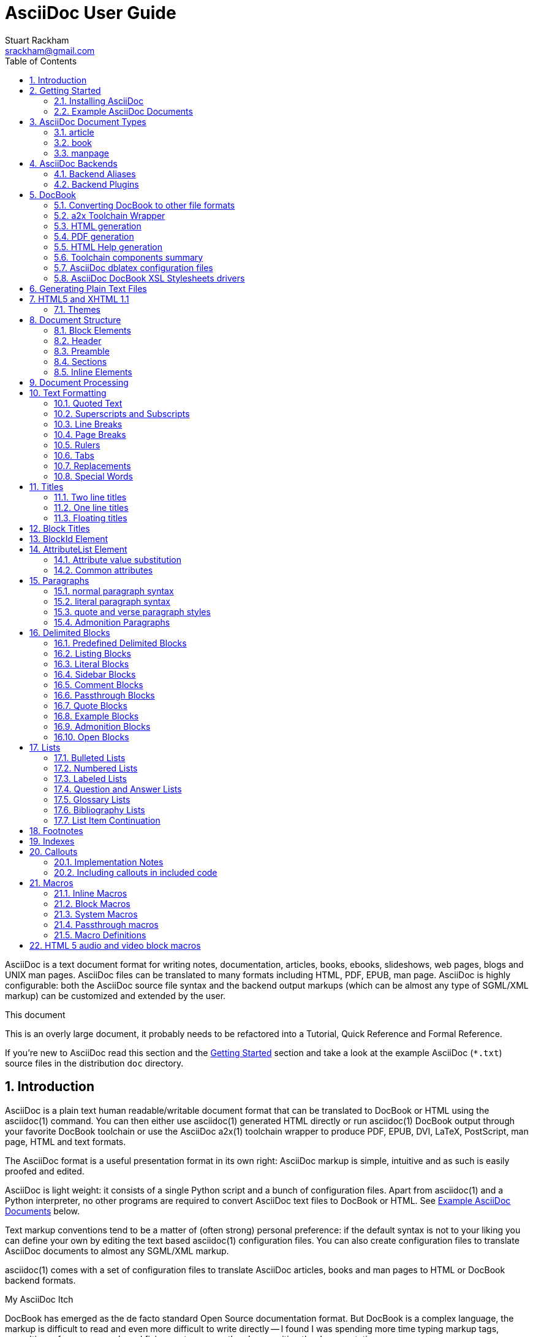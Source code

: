 AsciiDoc User Guide
===================
Stuart Rackham <srackham@gmail.com>
:Author Initials: SJR
:toc:
:icons:
:numbered:
:website: http://asciidoc.org/

AsciiDoc is a text document format for writing notes, documentation,
articles, books, ebooks, slideshows, web pages, blogs and UNIX man
pages.  AsciiDoc files can be translated to many formats including
HTML, PDF, EPUB, man page.  AsciiDoc is highly configurable: both the
AsciiDoc source file syntax and the backend output markups (which can
be almost any type of SGML/XML markup) can be customized and extended
by the user.

.This document
**********************************************************************
This is an overly large document, it probably needs to be refactored
into a Tutorial, Quick Reference and Formal Reference.

If you're new to AsciiDoc read this section and the <<X6,Getting
Started>> section and take a look at the example AsciiDoc (`*.txt`)
source files in the distribution `doc` directory.
**********************************************************************


Introduction
------------
AsciiDoc is a plain text human readable/writable document format that
can be translated to DocBook or HTML using the asciidoc(1) command.
You can then either use asciidoc(1) generated HTML directly or run
asciidoc(1) DocBook output through your favorite DocBook toolchain or
use the AsciiDoc a2x(1) toolchain wrapper to produce PDF, EPUB, DVI,
LaTeX, PostScript, man page, HTML and text formats.

The AsciiDoc format is a useful presentation format in its own right:
AsciiDoc markup is simple, intuitive and as such is easily proofed and
edited.

AsciiDoc is light weight: it consists of a single Python script and a
bunch of configuration files. Apart from asciidoc(1) and a Python
interpreter, no other programs are required to convert AsciiDoc text
files to DocBook or HTML. See <<X11,Example AsciiDoc Documents>>
below.

Text markup conventions tend to be a matter of (often strong) personal
preference: if the default syntax is not to your liking you can define
your own by editing the text based asciidoc(1) configuration files.
You can also create configuration files to translate AsciiDoc
documents to almost any SGML/XML markup.

asciidoc(1) comes with a set of configuration files to translate
AsciiDoc articles, books and man pages to HTML or DocBook backend
formats.

.My AsciiDoc Itch
**********************************************************************
DocBook has emerged as the de facto standard Open Source documentation
format. But DocBook is a complex language, the markup is difficult to
read and even more difficult to write directly -- I found I was
spending more time typing markup tags, consulting reference manuals
and fixing syntax errors, than I was writing the documentation.
**********************************************************************


[[X6]]
Getting Started
---------------
Installing AsciiDoc
~~~~~~~~~~~~~~~~~~~
See the `README` and `INSTALL` files for install prerequisites and
procedures. Packagers take a look at <<X38,Packager Notes>>.

[[X11]]
Example AsciiDoc Documents
~~~~~~~~~~~~~~~~~~~~~~~~~~
The best way to quickly get a feel for AsciiDoc is to view the
AsciiDoc web site and/or distributed examples:

- Take a look at the linked examples on the AsciiDoc web site home
  page {website}.  Press the 'Page Source' sidebar menu item to view
  corresponding AsciiDoc source.
- Read the `*.txt` source files in the distribution `./doc` directory
  along with the corresponding HTML and DocBook XML files.


AsciiDoc Document Types
-----------------------
There are three types of AsciiDoc documents: article, book and
manpage. All document types share the same AsciiDoc format with some
minor variations. If you are familiar with DocBook you will have
noticed that AsciiDoc document types correspond to the same-named
DocBook document types.

Use the asciidoc(1) `-d` (`--doctype`) option to specify the AsciiDoc
document type -- the default document type is 'article'.

By convention the `.txt` file extension is used for AsciiDoc document
source files.

article
~~~~~~~
Used for short documents, articles and general documentation.  See the
AsciiDoc distribution `./doc/article.txt` example.

AsciiDoc defines standard DocBook article frontmatter and backmatter
<<X93,section markup templates>> (appendix, abstract, bibliography,
glossary, index).

book
~~~~
Books share the same format as articles, with the following
differences:

- The part titles in multi-part books are <<X17,top level titles>>
  (same level as book title).
- Some sections are book specific e.g. preface and colophon.

Book documents will normally be used to produce DocBook output since
DocBook processors can automatically generate footnotes, table of
contents, list of tables, list of figures, list of examples and
indexes.

AsciiDoc defines standard DocBook book frontmatter and backmatter
<<X93,section markup templates>> (appendix, dedication, preface,
bibliography, glossary, index, colophon).

.Example book documents
Book::
  The `./doc/book.txt` file in the AsciiDoc distribution.

Multi-part book::
  The `./doc/book-multi.txt` file in the AsciiDoc distribution.

manpage
~~~~~~~
Used to generate roff format UNIX manual pages.  AsciiDoc manpage
documents observe special header title and section naming conventions
-- see the <<X1,Manpage Documents>> section for details.

AsciiDoc defines the 'synopsis' <<X93,section markup template>> to
generate the DocBook `refsynopsisdiv` section.

See also the asciidoc(1) man page source (`./doc/asciidoc.1.txt`) from
the AsciiDoc distribution.


[[X5]]
AsciiDoc Backends
-----------------
The asciidoc(1) command translates an AsciiDoc formatted file to the
backend format specified by the `-b` (`--backend`) command-line
option. asciidoc(1) itself has little intrinsic knowledge of backend
formats, all translation rules are contained in customizable cascading
configuration files. Backend specific attributes are listed in the
<<X88,Backend Attributes>> section.

docbook45::
  Outputs DocBook XML 4.5 markup.

html4::
  This backend generates plain HTML 4.01 Transitional markup.

xhtml11::
  This backend generates XHTML 1.1 markup styled with CSS2. Output
  files have an `.html` extension.

html5::
  This backend generates HTML 5 markup, apart from the inclusion of
  <<X98,audio and video block macros>> it is functionally identical to
  the 'xhtml11' backend.

slidy::
  Use this backend to generate self-contained
  http://www.w3.org/Talks/Tools/Slidy2/[Slidy] HTML slideshows for
  your web browser from AsciiDoc documents. The Slidy backend is
  documented in the distribution `doc/slidy.txt` file and
  {website}slidy.html[online].

wordpress::
  A minor variant of the 'html4' backend to support
  http://srackham.wordpress.com/blogpost1/[blogpost].

latex::
  Experimental LaTeX backend.

Backend Aliases
~~~~~~~~~~~~~~~
Backend aliases are alternative names for AsciiDoc backends.  AsciiDoc
comes with two backend aliases: 'html' (aliased to 'xhtml11') and
'docbook' (aliased to 'docbook45').

You can assign (or reassign) backend aliases by setting an AsciiDoc
attribute named like `backend-alias-<alias>` to an AsciiDoc backend
name. For example, the following backend alias attribute definitions
appear in the `[attributes]` section of the global `asciidoc.conf`
configuration file:

  backend-alias-html=xhtml11
  backend-alias-docbook=docbook45

[[X100]]
Backend Plugins
~~~~~~~~~~~~~~~
The asciidoc(1) `--backend` option is also used to install and manage
backend <<X101,plugins>>.

- A backend plugin is used just like the built-in backends.
- Backend plugins <<X27,take precedence>> over built-in backends with
  the same name.
- You can use the `{asciidoc-confdir}` <<X60, intrinsic attribute>> to
  refer to the built-in backend configuration file location from
  backend plugin configuration files.
- You can use the `{backend-confdir}` <<X60, intrinsic attribute>> to
  refer to the backend plugin configuration file location.
- By default backends plugins are installed in
  `$HOME/.asciidoc/backends/<backend>` where `<backend>` is the
  backend name.


DocBook
-------
AsciiDoc generates 'article', 'book' and 'refentry'
http://www.docbook.org/[DocBook] documents (corresponding to the
AsciiDoc 'article', 'book' and 'manpage' document types).

Most Linux distributions come with conversion tools (collectively
called a toolchain) for <<X12,converting DocBook files>> to
presentation formats such as Postscript, HTML, PDF, EPUB, DVI,
PostScript, LaTeX, roff (the native man page format), HTMLHelp,
JavaHelp and text.  There are also programs that allow you to view
DocBook files directly, for example http://live.gnome.org/Yelp[Yelp]
(the GNOME help viewer).

[[X12]]
Converting DocBook to other file formats
~~~~~~~~~~~~~~~~~~~~~~~~~~~~~~~~~~~~~~~~
DocBook files are validated, parsed and translated various
presentation file formats using a combination of applications
collectively called a DocBook 'tool chain'. The function of a tool
chain is to read the DocBook markup (produced by AsciiDoc) and
transform it to a presentation format (for example HTML, PDF, HTML
Help, EPUB, DVI, PostScript, LaTeX).

A wide range of user output format requirements coupled with a choice
of available tools and stylesheets results in many valid tool chain
combinations.

[[X43]]
a2x Toolchain Wrapper
~~~~~~~~~~~~~~~~~~~~~
One of the biggest hurdles for new users is installing, configuring
and using a DocBook XML toolchain. `a2x(1)` can help -- it's a
toolchain wrapper command that will generate XHTML (chunked and
unchunked), PDF, EPUB, DVI, PS, LaTeX, man page, HTML Help and text
file outputs from an AsciiDoc text file.  `a2x(1)` does all the grunt
work associated with generating and sequencing the toolchain commands
and managing intermediate and output files.  `a2x(1)` also optionally
deploys admonition and navigation icons and a CSS stylesheet. See the
`a2x(1)` man page for more details. In addition to `asciidoc(1)` you
also need <<X40,xsltproc(1)>>, <<X13,DocBook XSL Stylesheets>> and
optionally: <<X31,dblatex>> or <<X14,FOP>> (to generate PDF);
`w3m(1)` or `lynx(1)` (to generate text).

The following examples generate `doc/source-highlight-filter.pdf` from
the AsciiDoc `doc/source-highlight-filter.txt` source file. The first
example uses `dblatex(1)` (the default PDF generator) the second
example forces FOP to be used:

  $ a2x -f pdf doc/source-highlight-filter.txt
  $ a2x -f pdf --fop doc/source-highlight-filter.txt

See the `a2x(1)` man page for details.

TIP: Use the `--verbose` command-line option to view executed
toolchain commands.

HTML generation
~~~~~~~~~~~~~~~
AsciiDoc produces nicely styled HTML directly without requiring a
DocBook toolchain but there are also advantages in going the DocBook
route:

- HTML from DocBook can optionally include automatically generated
  indexes, tables of contents, footnotes, lists of figures and tables.
- DocBook toolchains can also (optionally) generate separate (chunked)
  linked HTML pages for each document section.
- Toolchain processing performs link and document validity checks.
- If the DocBook 'lang' attribute is set then things like table of
  contents, figure and table captions and admonition captions will be
  output in the specified language (setting the AsciiDoc 'lang'
  attribute sets the DocBook 'lang' attribute).

On the other hand, HTML output directly from AsciiDoc is much faster,
is easily customized and can be used in situations where there is no
suitable DocBook toolchain (for example, see the {website}[AsciiDoc
website]).

PDF generation
~~~~~~~~~~~~~~
There are two commonly used tools to generate PDFs from DocBook,
<<X31,dblatex>> and <<X14,FOP>>.

.dblatex or FOP?
- 'dblatex' is easier to install, there's zero configuration
  required and no Java VM to install -- it just works out of the box.
- 'dblatex' source code highlighting and numbering is superb.
- 'dblatex' is easier to use as it converts DocBook directly to PDF
  whereas before using 'FOP' you have to convert DocBook to XML-FO
  using <<X13,DocBook XSL Stylesheets>>.
- 'FOP' is more feature complete (for example, callouts are processed
  inside literal layouts) and arguably produces nicer looking output.

HTML Help generation
~~~~~~~~~~~~~~~~~~~~
. Convert DocBook XML documents to HTML Help compiler source files
  using <<X13,DocBook XSL Stylesheets>> and <<X40,xsltproc(1)>>.
. Convert the HTML Help source (`.hhp` and `.html`) files to HTML Help
  (`.chm`) files using the <<X67,Microsoft HTML Help Compiler>>.

Toolchain components summary
~~~~~~~~~~~~~~~~~~~~~~~~~~~~
AsciiDoc::
    Converts AsciiDoc (`.txt`) files to DocBook XML (`.xml`) files.

[[X13]]http://docbook.sourceforge.net/projects/xsl/[DocBook XSL Stylesheets]::
  These are a set of XSL stylesheets containing rules for converting
  DocBook XML documents to HTML, XSL-FO, manpage and HTML Help files.
  The stylesheets are used in conjunction with an XML parser such as
  <<X40,xsltproc(1)>>.

[[X40]]http://www.xmlsoft.org[xsltproc]::
  An XML parser for applying XSLT stylesheets (in our case the
  <<X13,DocBook XSL Stylesheets>>) to XML documents.

[[X31]]http://dblatex.sourceforge.net/[dblatex]::
  Generates PDF, DVI, PostScript and LaTeX formats directly from
  DocBook source via the intermediate LaTeX typesetting language --
  uses <<X13,DocBook XSL Stylesheets>>, <<X40,xsltproc(1)>> and
  `latex(1)`.

[[X14]]http://xml.apache.org/fop/[FOP]::
  The Apache Formatting Objects Processor converts XSL-FO (`.fo`)
  files to PDF files.  The XSL-FO files are generated from DocBook
  source files using <<X13,DocBook XSL Stylesheets>> and
  <<X40,xsltproc(1)>>.

[[X67]]Microsoft Help Compiler::
  The Microsoft HTML Help Compiler (`hhc.exe`) is a command-line tool
  that converts HTML Help source files to a single HTML Help (`.chm`)
  file. It runs on MS Windows platforms and can be downloaded from
  http://www.microsoft.com.

AsciiDoc dblatex configuration files
~~~~~~~~~~~~~~~~~~~~~~~~~~~~~~~~~~~~
The AsciiDoc distribution `./dblatex` directory contains
`asciidoc-dblatex.xsl` (customized XSL parameter settings) and
`asciidoc-dblatex.sty` (customized LaTeX settings). These are examples
of optional <<X31,dblatex>> output customization and are used by
<<X43,a2x(1)>>.

AsciiDoc DocBook XSL Stylesheets drivers
~~~~~~~~~~~~~~~~~~~~~~~~~~~~~~~~~~~~~~~~
You will have noticed that the distributed HTML and HTML Help
documentation files (for example `./doc/asciidoc.html`) are not the
plain outputs produced using the default 'DocBook XSL Stylesheets'
configuration.  This is because they have been processed using
customized DocBook XSL Stylesheets along with (in the case of HTML
outputs) the custom `./stylesheets/docbook-xsl.css` CSS stylesheet.

You'll find the customized DocBook XSL drivers along with additional
documentation in the distribution `./docbook-xsl` directory. The
examples that follow are executed from the distribution documentation
(`./doc`) directory. These drivers are also used by <<X43,a2x(1)>>.

`common.xsl`::
    Shared driver parameters.  This file is not used directly but is
    included in all the following drivers.

`chunked.xsl`::
    Generate chunked XHTML (separate HTML pages for each document
    section) in the `./doc/chunked` directory. For example:

    $ python ../asciidoc.py -b docbook asciidoc.txt
    $ xsltproc --nonet ../docbook-xsl/chunked.xsl asciidoc.xml

`epub.xsl`::
    Used by <<X43,a2x(1)>> to generate EPUB formatted documents.

`fo.xsl`::
    Generate XSL Formatting Object (`.fo`) files for subsequent PDF
    file generation using FOP. For example:

    $ python ../asciidoc.py -b docbook article.txt
    $ xsltproc --nonet ../docbook-xsl/fo.xsl article.xml > article.fo
    $ fop article.fo article.pdf

`htmlhelp.xsl`::
    Generate Microsoft HTML Help source files for the MS HTML Help
    Compiler in the `./doc/htmlhelp` directory. This example is run on
    MS Windows from a Cygwin shell prompt:

    $ python ../asciidoc.py -b docbook asciidoc.txt
    $ xsltproc --nonet ../docbook-xsl/htmlhelp.xsl asciidoc.xml
    $ c:/Program\ Files/HTML\ Help\ Workshop/hhc.exe htmlhelp.hhp

`manpage.xsl`::
    Generate a `roff(1)` format UNIX man page from a DocBook XML
    'refentry' document. This example generates an `asciidoc.1` man
    page file:

    $ python ../asciidoc.py -d manpage -b docbook asciidoc.1.txt
    $ xsltproc --nonet ../docbook-xsl/manpage.xsl asciidoc.1.xml

`xhtml.xsl`::
    Convert a DocBook XML file to a single XHTML file. For example:

    $ python ../asciidoc.py -b docbook asciidoc.txt
    $ xsltproc --nonet ../docbook-xsl/xhtml.xsl asciidoc.xml > asciidoc.html

If you want to see how the complete documentation set is processed
take a look at the A-A-P script `./doc/main.aap`.


Generating Plain Text Files
---------------------------
AsciiDoc does not have a text backend (for most purposes AsciiDoc
source text is fine), however you can convert AsciiDoc text files to
formatted text using the AsciiDoc <<X43,a2x(1)>> toolchain wrapper
utility.


[[X35]]
HTML5 and XHTML 1.1
-------------------
The 'xhtml11' and 'html5' backends embed or link CSS and JavaScript
files in their outputs, there is also a <<X99,themes>> plugin
framework.

- If the AsciiDoc 'linkcss' attribute is defined then CSS and
  JavaScript files are linked to the output document, otherwise they
  are embedded (the default behavior).
- The default locations for CSS and JavaScript files can be changed by
  setting the AsciiDoc 'stylesdir' and 'scriptsdir' attributes
  respectively.
- The default locations for embedded and linked files differ and are
  calculated at different times -- embedded files are loaded when
  asciidoc(1) generates the output document, linked files are loaded
  by the browser when the user views the output document.
- Embedded files are automatically inserted in the output files but
  you need to manually copy linked CSS and Javascript files from
  AsciiDoc <<X27,configuration directories>> to the correct location
  relative to the output document.

.Stylesheet file locations
[cols="3*",frame="topbot",options="header"]
|====================================================================
|'stylesdir' attribute
|Linked location ('linkcss' attribute defined)
|Embedded location ('linkcss' attribute undefined)

|Undefined (default).
|Same directory as the output document.
|`stylesheets` subdirectory in the AsciiDoc configuration directory
(the directory containing the backend conf file).

|Absolute or relative directory name.
|Absolute or relative to the output document.
|Absolute or relative to the AsciiDoc configuration directory (the
directory containing the backend conf file).

|====================================================================

.JavaScript file locations
[cols="3*",frame="topbot",options="header"]
|====================================================================
|'scriptsdir' attribute
|Linked location ('linkcss' attribute defined)
|Embedded location ('linkcss' attribute undefined)

|Undefined (default).
|Same directory as the output document.
|`javascripts` subdirectory in the AsciiDoc configuration directory
(the directory containing the backend conf file).

|Absolute or relative directory name.
|Absolute or relative to the output document.
|Absolute or relative to the AsciiDoc configuration directory (the
directory containing the backend conf file).

|====================================================================

[[X99]]
Themes
~~~~~~
The AsciiDoc 'theme' attribute is used to select an alternative CSS
stylesheet and to optionally include additional JavaScript code.

- Theme files reside in an AsciiDoc <<X27,configuration directory>>
  named `themes/<theme>/` (where `<theme>` is the the theme name set
  by the 'theme' attribute). asciidoc(1) sets the 'themedir' attribute
  to the theme directory path name.
- The 'theme' attribute can also be set using the asciidoc(1)
  `--theme` option, the `--theme` option can also be used to manage
  theme <<X101,plugins>>.
- AsciiDoc ships with two themes: 'flask' and 'volnitsky'.
- The `<theme>.css` file replaces the default `asciidoc.css` CSS file.
- The `<theme>.js` file is included in addition to the default
  `asciidoc.js` JavaScript file.
- If the <<X66,data-uri>> attribute is defined then icons are loaded
  from the theme `icons` sub-directory if it exists (i.e.  the
  'iconsdir' attribute is set to theme `icons` sub-directory path).
- Embedded theme files are automatically inserted in the output files
  but you need to manually copy linked CSS and Javascript files to the
  location of the output documents.
- Linked CSS and JavaScript theme files are linked to the same linked
  locations as <<X35,other CSS and JavaScript files>>.

For example, the command-line option `--theme foo` (or `--attribute
theme=foo`) will cause asciidoc(1) to search <<X27,configuration
file locations 1, 2 and 3>> for a sub-directory called `themes/foo`
containing the stylesheet `foo.css` and optionally a JavaScript file
name `foo.js`.


Document Structure
------------------
An AsciiDoc document consists of a series of <<X8,block elements>>
starting with an optional document Header, followed by an optional
Preamble, followed by zero or more document Sections.

Almost any combination of zero or more elements constitutes a valid
AsciiDoc document: documents can range from a single sentence to a
multi-part book.

Block Elements
~~~~~~~~~~~~~~
Block elements consist of one or more lines of text and may contain
other block elements.

The AsciiDoc block structure can be informally summarized as follows
footnote:[This is a rough structural guide, not a rigorous syntax
definition]:

  Document      ::= (Header?,Preamble?,Section*)
  Header        ::= (Title,(AuthorInfo,RevisionInfo?)?)
  AuthorInfo    ::= (FirstName,(MiddleName?,LastName)?,EmailAddress?)
  RevisionInfo  ::= (RevisionNumber?,RevisionDate,RevisionRemark?)
  Preamble      ::= (SectionBody)
  Section       ::= (Title,SectionBody?,(Section)*)
  SectionBody   ::= ((BlockTitle?,Block)|BlockMacro)+
  Block         ::= (Paragraph|DelimitedBlock|List|Table)
  List          ::= (BulletedList|NumberedList|LabeledList|CalloutList)
  BulletedList  ::= (ListItem)+
  NumberedList  ::= (ListItem)+
  CalloutList   ::= (ListItem)+
  LabeledList   ::= (ListEntry)+
  ListEntry     ::= (ListLabel,ListItem)
  ListLabel     ::= (ListTerm+)
  ListItem      ::= (ItemText,(List|ListParagraph|ListContinuation)*)

Where:

- '?' implies zero or one occurrence, '+' implies one or more
  occurrences, '*' implies zero or more occurrences.
- All block elements are separated by line boundaries.
- `BlockId`, `AttributeEntry` and `AttributeList` block elements (not
  shown) can occur almost anywhere.
- There are a number of document type and backend specific
  restrictions imposed on the block syntax.
- The following elements cannot contain blank lines: Header, Title,
  Paragraph, ItemText.
- A ListParagraph is a Paragraph with its 'listelement' option set.
- A ListContinuation is a <<X15,list continuation element>>.

[[X95]]
Header
~~~~~~
The Header contains document meta-data, typically title plus optional
authorship and revision information:

- The Header is optional, but if it is used it must start with a
  document <<X17,title>>.
- Optional Author and Revision information immediately follows the
  header title.
- The document header must be separated from the remainder of the
  document by one or more blank lines and cannot contain blank lines.
- The header can include comments.
- The header can include <<X18,attribute entries>>, typically
  'doctype', 'lang', 'encoding', 'icons', 'data-uri', 'toc',
  'numbered'.
- Header attributes are overridden by command-line attributes.
- If the header contains non-UTF-8 characters then the 'encoding' must
  precede the header (either in the document or on the command-line).

Here's an example AsciiDoc document header:

  Writing Documentation using AsciiDoc
  ====================================
  Joe Bloggs <jbloggs@mymail.com>
  v2.0, February 2003:
  Rewritten for version 2 release.

The author information line contains the author's name optionally
followed by the author's email address. The author's name is formatted
like:

  firstname[ [middlename ]lastname][ <email>]]

i.e. a first name followed by optional middle and last names followed
by an email address in that order.  Multi-word first, middle and last
names can be entered using the underscore as a word separator.  The
email address comes last and must be enclosed in angle <> brackets.
Here a some examples of author information lines:

  Joe Bloggs <jbloggs@mymail.com>
  Joe Bloggs
  Vincent Willem van_Gogh

If the author line does not match the above specification then the
entire author line is treated as the first name.

The optional revision information line follows the author information
line. The revision information can be one of two formats:

. An optional document revision number followed by an optional
  revision date followed by an optional revision remark:
+
--
  * If the revision number is specified it must be followed by a
    comma.
  * The revision number must contain at least one numeric character.
  * Any non-numeric characters preceding the first numeric character
    will be dropped.
  * If a revision remark is specified it must be preceded by a colon.
    The revision remark extends from the colon up to the next blank
    line, attribute entry or comment and is subject to normal text
    substitutions.
  * If a revision number or remark has been set but the revision date
    has not been set then the revision date is set to the value of the
    'docdate' attribute.

Examples:

  v2.0, February 2003
  February 2003
  v2.0,
  v2.0, February 2003: Rewritten for version 2 release.
  February 2003: Rewritten for version 2 release.
  v2.0,: Rewritten for version 2 release.
  :Rewritten for version 2 release.
--

. The revision information line can also be an RCS/CVS/SVN $Id$
  marker:
+
--
  * AsciiDoc extracts the 'revnumber', 'revdate', and 'author'
    attributes from the $Id$ revision marker and displays them in the
    document header.
  * If an $Id$ revision marker is used the header author line can be
    omitted.

Example:

  $Id: mydoc.txt,v 1.5 2009/05/17 17:58:44 jbloggs Exp $
--

You can override or set header parameters by passing 'revnumber',
'revremark', 'revdate', 'email', 'author', 'authorinitials',
'firstname' and 'lastname' attributes using the asciidoc(1) `-a`
(`--attribute`) command-line option. For example:

  $ asciidoc -a revdate=2004/07/27 article.txt

Attribute entries can also be added to the header for substitution in
the header template with <<X18,Attribute Entry>> elements.

The 'title' element in HTML outputs is set to the AsciiDoc document
title, you can set it to a different value by including a 'title'
attribute entry in the document header.

[[X87]]
Additional document header information
^^^^^^^^^^^^^^^^^^^^^^^^^^^^^^^^^^^^^^
AsciiDoc has two mechanisms for optionally including additional
meta-data in the header of the output document:

'docinfo' configuration file sections::
If a <<X7,configuration file>> section named 'docinfo' has been loaded
then it will be included in the document header. Typically the
'docinfo' section name will be prefixed with a '+' character so that it
is appended to (rather than replace) other 'docinfo' sections.

'docinfo' files::
Two docinfo files are recognized: one named `docinfo` and a second
named like the AsciiDoc source file with a `-docinfo` suffix.  For
example, if the source document is called `mydoc.txt` then the
document information files would be `docinfo.xml` and
`mydoc-docinfo.xml` (for DocBook outputs) and `docinfo.html` and
`mydoc-docinfo.html` (for HTML outputs).  The <<X97,docinfo, docinfo1
and docinfo2>> attributes control which docinfo files are included in
the output files.

The contents docinfo templates and files is dependent on the type of
output:

HTML::
  Valid 'head' child elements. Typically 'style' and 'script' elements
  for CSS and JavaScript inclusion.

DocBook::
  Valid 'articleinfo' or 'bookinfo' child elements.  DocBook defines
  numerous elements for document meta-data, for example: copyrights,
  document history and authorship information.  See the DocBook
  `./doc/article-docinfo.xml` example that comes with the AsciiDoc
  distribution.  The rendering of meta-data elements (or not) is
  DocBook processor dependent.


[[X86]]
Preamble
~~~~~~~~
The Preamble is an optional untitled section body between the document
Header and the first Section title.

Sections
~~~~~~~~
In addition to the document title (level 0), AsciiDoc supports four
section levels: 1 (top) to 4 (bottom).  Section levels are delimited
by section <<X17,titles>>.  Sections are translated using
configuration file <<X93,section markup templates>>. AsciiDoc
generates the following <<X60,intrinsic attributes>> specifically for
use in section markup templates:

level::
The `level` attribute is the section level number, it is normally just
the <<X17,title>> level number (1..4). However, if the `leveloffset`
attribute is defined it will be added to the `level` attribute. The
`leveloffset` attribute is useful for <<X90,combining documents>>.

sectnum::
The `-n` (`--section-numbers`) command-line option generates the
`sectnum` (section number) attribute.  The `sectnum` attribute is used
for section numbers in HTML outputs (DocBook section numbering are
handled automatically by the DocBook toolchain commands).

[[X93]]
Section markup templates
^^^^^^^^^^^^^^^^^^^^^^^^
Section markup templates specify output markup and are defined in
AsciiDoc configuration files.  Section markup template names are
derived as follows (in order of precedence):

1. From the title's first positional attribute or 'template'
   attribute. For example, the following three section titles are
   functionally equivalent:
+
.....................................................................
[[terms]]
[glossary]
List of Terms
-------------

["glossary",id="terms"]
List of Terms
-------------

[template="glossary",id="terms"]
List of Terms
-------------
.....................................................................

2. When the title text matches a configuration file
   <<X16,`[specialsections]`>> entry.
3. If neither of the above the default `sect<level>` template is used
   (where `<level>` is a number from 1 to 4).

In addition to the normal section template names ('sect1', 'sect2',
'sect3', 'sect4') AsciiDoc has the following templates for
frontmatter, backmatter and other special sections: 'abstract',
'preface', 'colophon', 'dedication', 'glossary', 'bibliography',
'synopsis', 'appendix', 'index'.  These special section templates
generate the corresponding Docbook elements; for HTML outputs they
default to the 'sect1' section template.

Section IDs
^^^^^^^^^^^
If no explicit section ID is specified an ID will be synthesised from
the section title.  The primary purpose of this feature is to ensure
persistence of table of contents links (permalinks): the missing
section IDs are generated dynamically by the JavaScript TOC generator
*after* the page is loaded. If you link to a dynamically generated TOC
address the page will load but the browser will ignore the (as yet
ungenerated) section ID.

The IDs are generated by the following algorithm:

- Replace all non-alphanumeric title characters with underscores.
- Strip leading or trailing underscores.
- Convert to lowercase.
- Prepend the `idprefix` attribute (so there's no possibility of name
  clashes with existing document IDs). Prepend an underscore if the
  `idprefix` attribute is not defined.
- A numbered suffix (`_2`, `_3` ...) is added if a same named
  auto-generated section ID exists.
- If the `ascii-ids` attribute is defined then non-ASCII characters
  are replaced with ASCII equivalents. This attribute may be
  deprecated in future releases and *should be avoided*, it's sole
  purpose is to accommodate deficient downstream applications that
  cannot process non-ASCII ID attributes.

Example: the title 'Jim's House' would generate the ID `_jim_s_house`.

Section ID synthesis can be disabled by undefining the `sectids`
attribute.

[[X16]]
Special Section Titles
^^^^^^^^^^^^^^^^^^^^^^
AsciiDoc has a mechanism for mapping predefined section titles
auto-magically to specific markup templates. For example a title
'Appendix A: Code Reference' will automatically use the 'appendix'
<<X93,section markup template>>. The mappings from title to template
name are specified in `[specialsections]` sections in the Asciidoc
language configuration files (`lang-*.conf`).  Section entries are
formatted like:

  <title>=<template>

`<title>` is a Python regular expression and `<template>` is the name
of a configuration file markup template section. If the `<title>`
matches an AsciiDoc document section title then the backend output is
marked up using the `<template>` markup template (instead of the
default `sect<level>` section template). The `{title}` attribute value
is set to the value of the matched regular expression group named
'title', if there is no 'title' group `{title}` defaults to the whole
of the AsciiDoc section title. If `<template>` is blank then any
existing entry with the same `<title>` will be deleted.

.Special section titles vs. explicit template names
*********************************************************************
AsciiDoc has two mechanisms for specifying non-default section markup
templates: you can specify the template name explicitly (using the
'template' attribute) or indirectly (using 'special section titles').
Specifying a <<X93,section template>> attribute explicitly is
preferred.  Auto-magical 'special section titles' have the following
drawbacks:

- They are non-obvious, you have to know the exact matching
  title for each special section on a language by language basis.
- Section titles are predefined and can only be customised with a
  configuration change.
- The implementation is complicated by multiple languages: every
  special section title has to be defined for each language (in each
  of the `lang-*.conf` files).

Specifying special section template names explicitly does add more
noise to the source document (the 'template' attribute declaration),
but the intention is obvious and the syntax is consistent with other
AsciiDoc elements c.f.  bibliographic, Q&A and glossary lists.

Special section titles have been deprecated but are retained for
backward compatibility.

*********************************************************************

Inline Elements
~~~~~~~~~~~~~~~
<<X34,Inline document elements>> are used to format text and to
perform various types of text substitution. Inline elements and inline
element syntax is defined in the asciidoc(1) configuration files.

Here is a list of AsciiDoc inline elements in the (default) order in
which they are processed:

Special characters::
        These character sequences escape special characters used by
        the backend markup (typically `<`, `>`, and `&` characters).
        See `[specialcharacters]` configuration file sections.

Quotes::
        Elements that markup words and phrases; usually for character
        formatting. See `[quotes]` configuration file sections.

Special Words::
        Word or word phrase patterns singled out for markup without
        the need for further annotation.  See `[specialwords]`
        configuration file sections.

Replacements::
        Each replacement defines a word or word phrase pattern to
        search for along with corresponding replacement text. See
        `[replacements]` configuration file sections.

Attribute references::
        Document attribute names enclosed in braces are replaced by
        the corresponding attribute value.

Inline Macros::
        Inline macros are replaced by the contents of parametrized
        configuration file sections.


Document Processing
-------------------
The AsciiDoc source document is read and processed as follows:

1. The document 'Header' is parsed, header parameter values are
   substituted into the configuration file `[header]` template section
   which is then written to the output file.
2. Each document 'Section' is processed and its constituent elements
   translated to the output file.
3. The configuration file `[footer]` template section is substituted
   and written to the output file.

When a block element is encountered asciidoc(1) determines the type of
block by checking in the following order (first to last): (section)
Titles, BlockMacros, Lists, DelimitedBlocks, Tables, AttributeEntrys,
AttributeLists, BlockTitles, Paragraphs.

The default paragraph definition `[paradef-default]` is last element
to be checked.

Knowing the parsing order will help you devise unambiguous macro, list
and block syntax rules.

Inline substitutions within block elements are performed in the
following default order:

1. Special characters
2. Quotes
3. Special words
4. Replacements
5. Attributes
6. Inline Macros
7. Replacements2

The substitutions and substitution order performed on
Title, Paragraph and DelimitedBlock elements is determined by
configuration file parameters.


Text Formatting
---------------
[[X51]]
Quoted Text
~~~~~~~~~~~
Words and phrases can be formatted by enclosing inline text with
quote characters:

_Emphasized text_::
        Word phrases \'enclosed in single quote characters' (acute
        accents) or \_underline characters_ are emphasized.

*Strong text*::
        Word phrases \*enclosed in asterisk characters* are rendered
        in a strong font (usually bold).

[[X81]]+Monospaced text+::
        Word phrases \+enclosed in plus characters+ are rendered in a
        monospaced font. Word phrases \`enclosed in backtick
        characters` (grave accents) are also rendered in a monospaced
        font but in this case the enclosed text is rendered literally
        and is not subject to further expansion (see <<X80,inline
        literal passthrough>>).

`Single quoted text'::
        Phrases enclosed with a \`single grave accent to the left and
        a single acute accent to the right' are rendered in single
        quotation marks.

``Double quoted text''::
        Phrases enclosed with \\``two grave accents to the left and
        two acute accents to the right'' are rendered in quotation
        marks.

#Unquoted text#::
        Placing \#hashes around text# does nothing, it is a mechanism
        to allow inline attributes to be applied to otherwise
        unformatted text.

New quote types can be defined by editing asciidoc(1) configuration
files. See the <<X7,Configuration Files>> section for details.

.Quoted text behavior
- Quoting cannot be overlapped.
- Different quoting types can be nested.
- To suppress quoted text formatting place a backslash character
  immediately in front of the leading quote character(s). In the case
  of ambiguity between escaped and non-escaped text you will need to
  escape both leading and trailing quotes, in the case of
  multi-character quotes you may even need to escape individual
  characters.

[[X96]]
Quoted text attributes
^^^^^^^^^^^^^^^^^^^^^^
Quoted text can be prefixed with an <<X21,attribute list>>.  The first
positional attribute ('role' attribute) is translated by AsciiDoc to
an HTML 'span' element 'class' attribute or a DocBook 'phrase' element
'role' attribute.

DocBook XSL Stylesheets translate DocBook 'phrase' elements with
'role' attributes to corresponding HTML 'span' elements with the same
'class' attributes; CSS can then be used
http://www.sagehill.net/docbookxsl/UsingCSS.html[to style the
generated HTML].  Thus CSS styling can be applied to both DocBook and
AsciiDoc generated HTML outputs.  You can also specify multiple class
names separated by spaces.

CSS rules for text color, text background color, text size and text
decorators are included in the distributed AsciiDoc CSS files and are
used in conjunction with AsciiDoc 'xhtml11', 'html5' and 'docbook'
outputs. The CSS class names are:

- '<color>' (text foreground color).
- '<color>-background' (text background color).
- 'big' and 'small' (text size).
- 'underline', 'overline' and 'line-through' (strike through) text
  decorators.

Where '<color>' can be any of the
http://en.wikipedia.org/wiki/Web_colors#HTML_color_names[sixteen HTML
color names].  Examples:

  [red]#Obvious# and [big red yellow-background]*very obvious*.

  [underline]#Underline text#, [overline]#overline text# and
  [blue line-through]*bold blue and line-through*.

is rendered as:

[red]#Obvious# and [big red yellow-background]*very obvious*.

[underline]#Underline text#, [overline]#overline text# and
[bold blue line-through]*bold blue and line-through*.

NOTE: Color and text decorator attributes are rendered for XHTML and
HTML 5 outputs using CSS stylesheets.  The mechanism to implement
color and text decorator attributes is provided for DocBook toolchains
via the DocBook 'phrase' element 'role' attribute, but the actual
rendering is toolchain specific and is not part of the AsciiDoc
distribution.

[[X52]]
Constrained and Unconstrained Quotes
^^^^^^^^^^^^^^^^^^^^^^^^^^^^^^^^^^^^
There are actually two types of quotes:

Constrained quotes
++++++++++++++++++
Quoted must be bounded by white space or commonly adjoining
punctuation characters. These are the most commonly used type of
quote.

Unconstrained quotes
++++++++++++++++++++
Unconstrained quotes have no boundary constraints and can be placed
anywhere within inline text. For consistency and to make them easier
to remember unconstrained quotes are double-ups of the `_`, `*`, `+`
and `#` constrained quotes:

  __unconstrained emphasized text__
  **unconstrained strong text**
  ++unconstrained monospaced text++
  ##unconstrained unquoted text##

The following example emboldens the letter F:

  **F**ile Open...

Superscripts and Subscripts
~~~~~~~~~~~~~~~~~~~~~~~~~~~
Put \^carets on either^ side of the text to be superscripted, put
\~tildes on either side~ of text to be subscripted.  For example, the
following line:

  e^&#960;i^+1 = 0. H~2~O and x^10^. Some ^super text^
  and ~some sub text~

Is rendered like:

e^&#960;i^+1 = 0. H~2~O and x^10^. Some ^super text^
and ~some sub text~

Superscripts and subscripts are implemented as <<X52,unconstrained
quotes>> and they can be escaped with a leading backslash and prefixed
with with an attribute list.

Line Breaks
~~~~~~~~~~~
A plus character preceded by at least one space character at the end
of a non-blank line forces a line break. It generates a line break
(`br`) tag for HTML outputs and a custom XML `asciidoc-br` processing
instruction for DocBook outputs. The `asciidoc-br` processing
instruction is handled by <<X43,a2x(1)>>.

Page Breaks
~~~~~~~~~~~
A line of three or more less-than (`<<<`) characters will generate a
hard page break in DocBook and printed HTML outputs.  It uses the CSS
`page-break-after` property for HTML outputs and a custom XML
`asciidoc-pagebreak` processing instruction for DocBook outputs. The
`asciidoc-pagebreak` processing instruction is handled by
<<X43,a2x(1)>>. Hard page breaks are sometimes handy but as a general
rule you should let your page processor generate page breaks for you.

Rulers
~~~~~~
A line of three or more apostrophe characters will generate a ruler
line.  It generates a ruler (`hr`) tag for HTML outputs and a custom
XML `asciidoc-hr` processing instruction for DocBook outputs. The
`asciidoc-hr` processing instruction is handled by <<X43,a2x(1)>>.

Tabs
~~~~
By default tab characters input files will translated to 8 spaces. Tab
expansion is set with the 'tabsize' entry in the configuration file
`[miscellaneous]` section and can be overridden in included files by
setting a 'tabsize' attribute in the `include` macro's attribute list.
For example:

  include::addendum.txt[tabsize=2]

The tab size can also be set using the attribute command-line option,
for example `--attribute tabsize=4`

Replacements
~~~~~~~~~~~~
The following replacements are defined in the default AsciiDoc
configuration:

  (C) copyright, (TM) trademark, (R) registered trademark,
  -- em dash, ... ellipsis, -> right arrow, <- left arrow, => right
  double arrow, <= left double arrow.

Which are rendered as:

(C) copyright, (TM) trademark, (R) registered trademark,
-- em dash, ... ellipsis, -> right arrow, <- left arrow, => right
double arrow, <= left double arrow.

You can also include arbitrary entity references in the AsciiDoc
source. Examples:

  &#x278a; &#182;

renders:

&#x278a; &#182;

To render a replacement literally escape it with a leading back-slash.

The <<X7,Configuration Files>> section explains how to configure your
own replacements.

Special Words
~~~~~~~~~~~~~
Words defined in `[specialwords]` configuration file sections are
automatically marked up without having to be explicitly notated.

The <<X7,Configuration Files>> section explains how to add and replace
special words.


[[X17]]
Titles
------
Document and section titles can be in either of two formats:

Two line titles
~~~~~~~~~~~~~~~
A two line title consists of a title line, starting hard against the
left margin, and an underline. Section underlines consist a repeated
character pairs spanning the width of the preceding title (give or
take up to two characters):

The default title underlines for each of the document levels are:


  Level 0 (top level):     ======================
  Level 1:                 ----------------------
  Level 2:                 ~~~~~~~~~~~~~~~~~~~~~~
  Level 3:                 ^^^^^^^^^^^^^^^^^^^^^^
  Level 4 (bottom level):  ++++++++++++++++++++++

Examples:

  Level One Section Title
  -----------------------

  Level 2 Subsection Title
  ~~~~~~~~~~~~~~~~~~~~~~~~

[[X46]]
One line titles
~~~~~~~~~~~~~~~
One line titles consist of a single line delimited on either side by
one or more equals characters (the number of equals characters
corresponds to the section level minus one).  Here are some examples:

  = Document Title (level 0) =
  == Section title (level 1) ==
  === Section title (level 2) ===
  ==== Section title (level 3) ====
  ===== Section title (level 4) =====

[NOTE]
=====================================================================
- One or more spaces must fall between the title and the delimiters.
- The trailing title delimiter is optional.
- The one-line title syntax can be changed by editing the
  configuration file `[titles]` section `sect0`...`sect4` entries.
=====================================================================

Floating titles
~~~~~~~~~~~~~~~
Setting the title's first positional attribute or 'style' attribute to
'float' generates a free-floating title. A free-floating title is
rendered just like a normal section title but is not formally
associated with a text body and is not part of the regular section
hierarchy so the normal ordering rules do not apply. Floating titles
can also be used in contexts where section titles are illegal: for
example sidebar and admonition blocks.  Example:

  [float]
  The second day
  ~~~~~~~~~~~~~~

Floating titles do not appear in a document's table of contents.


[[X42]]
Block Titles
------------
A 'BlockTitle' element is a single line beginning with a period
followed by the title text. A BlockTitle is applied to the immediately
following Paragraph, DelimitedBlock, List, Table or BlockMacro. For
example:

........................
.Notes
- Note 1.
- Note 2.
........................

is rendered as:

.Notes
- Note 1.
- Note 2.


[[X41]]
BlockId Element
---------------
A 'BlockId' is a single line block element containing a unique
identifier enclosed in double square brackets. It is used to assign an
identifier to the ensuing block element. For example:

  [[chapter-titles]]
  Chapter titles can be ...

The preceding example identifies the ensuing paragraph so it can be
referenced from other locations, for example with
`<<chapter-titles,chapter titles>>`.

'BlockId' elements can be applied to Title, Paragraph, List,
DelimitedBlock, Table and BlockMacro elements.  The BlockId element
sets the `{id}` attribute for substitution in the subsequent block's
markup template. If a second positional argument is supplied it sets
the `{reftext}` attribute which is used to set the DocBook `xreflabel`
attribute.

The 'BlockId' element has the same syntax and serves the same function
to the <<X30,anchor inline macro>>.

[[X79]]
AttributeList Element
---------------------
An 'AttributeList' block element is an <<X21,attribute list>> on a
line by itself:

- 'AttributeList' attributes are only applied to the immediately
  following block element -- the attributes are made available to the
  block's markup template.
- Multiple contiguous 'AttributeList' elements are additively combined
  in the order they appear.
- The first positional attribute in the list is often used to specify
  the ensuing element's <<X23,style>>.

Attribute value substitution
~~~~~~~~~~~~~~~~~~~~~~~~~~~~
By default, only substitutions that take place inside attribute list
values are attribute references, this is because not all attributes
are destined to be marked up and rendered as text (for example the
table 'cols' attribute). To perform normal inline text substitutions
(special characters, quotes, macros, replacements) on an attribute
value you need to enclose it in single quotes. In the following quote
block the second attribute value in the AttributeList is quoted to
ensure the 'http' macro is expanded to a hyperlink.

---------------------------------------------------------------------
[quote,'http://en.wikipedia.org/wiki/Samuel_Johnson[Samuel Johnson]']
_____________________________________________________________________
Sir, a woman's preaching is like a dog's walking on his hind legs. It
is not done well; but you are surprised to find it done at all.
_____________________________________________________________________
---------------------------------------------------------------------

Common attributes
~~~~~~~~~~~~~~~~~
Most block elements support the following attributes:

[cols="1e,1,5a",frame="topbot",options="header"]
|====================================================================
|Name |Backends |Description

|id |html4, html5, xhtml11, docbook |
Unique identifier typically serve as link targets.
Can also be set by the 'BlockId' element.

|role |html4, html5, xhtml11, docbook |
Role contains a string used to classify or subclassify an element and
can be applied to AsciiDoc block elements.  The AsciiDoc 'role'
attribute is translated to the 'role' attribute in DocBook outputs and
is included in the 'class' attribute in HTML outputs, in this respect
it behaves like the <<X96,quoted text role attribute>>.

DocBook XSL Stylesheets translate DocBook 'role' attributes to HTML
'class' attributes; CSS can then be used
http://www.sagehill.net/docbookxsl/UsingCSS.html[to style the
generated HTML].

|reftext |docbook |
'reftext' is used to set the DocBook 'xreflabel' attribute.
The 'reftext' attribute can an also be set by the 'BlockId' element.

|====================================================================


Paragraphs
----------
Paragraphs are blocks of text terminated by a blank line, the end of
file, or the start of a delimited block or a list.  There are three
paragraph syntaxes: normal, indented (literal) and admonition which
are rendered, by default, with the corresponding paragraph style.

Each syntax has a default style, but you can explicitly apply any
paragraph style to any paragraph syntax. You can also apply
<<X104,delimited block>> styles to single paragraphs.

The built-in paragraph styles are: 'normal', 'literal', 'verse',
'quote', 'listing', 'TIP', 'NOTE', 'IMPORTANT', 'WARNING', 'CAUTION',
'abstract', 'partintro', 'comment', 'example', 'sidebar', 'source',
'music', 'latex', 'graphviz'.

normal paragraph syntax
~~~~~~~~~~~~~~~~~~~~~~~
Normal paragraph syntax consists of one or more non-blank lines of
text. The first line must start hard against the left margin (no
intervening white space). The default processing expectation is that
of a normal paragraph of text.

[[X85]]
literal paragraph syntax
~~~~~~~~~~~~~~~~~~~~~~~~
Literal paragraphs are rendered verbatim in a monospaced font without
any distinguishing background or border.  By default there is no text
formatting or substitutions within Literal paragraphs apart from
Special Characters and Callouts.

The 'literal' style is applied implicitly to indented paragraphs i.e.
where the first line of the paragraph is indented by one or more space
or tab characters.  For example:

---------------------------------------------------------------------
  Consul *necessitatibus* per id,
  consetetur, eu pro everti postulant
  homero verear ea mea, qui.
---------------------------------------------------------------------

Renders:

  Consul *necessitatibus* per id,
  consetetur, eu pro everti postulant
  homero verear ea mea, qui.

NOTE: Because <<X64,lists>> can be indented it's possible for your
indented paragraph to be misinterpreted as a list -- in situations
like this apply the 'literal' style to a normal paragraph.

Instead of using a paragraph indent you could apply the 'literal'
style explicitly, for example:

---------------------------------------------------------------------
[literal]
Consul *necessitatibus* per id,
consetetur, eu pro everti postulant
homero verear ea mea, qui.
---------------------------------------------------------------------

Renders:

[literal]
Consul *necessitatibus* per id,
consetetur, eu pro everti postulant
homero verear ea mea, qui.

[[X94]]
quote and verse paragraph styles
~~~~~~~~~~~~~~~~~~~~~~~~~~~~~~~~
The optional 'attribution' and 'citetitle' attributes (positional
attributes 2 and 3) specify the author and source respectively.

The 'verse' style retains the line breaks, for example:

---------------------------------------------------------------------
[verse, William Blake, from Auguries of Innocence]
To see a world in a grain of sand,
And a heaven in a wild flower,
Hold infinity in the palm of your hand,
And eternity in an hour.
---------------------------------------------------------------------

Which is rendered as:

[verse, William Blake, from Auguries of Innocence]
To see a world in a grain of sand,
And a heaven in a wild flower,
Hold infinity in the palm of your hand,
And eternity in an hour.

The 'quote' style flows the text at left and right margins, for
example:

---------------------------------------------------------------------
[quote, Bertrand Russell, The World of Mathematics (1956)]
A good notation has subtlety and suggestiveness which at times makes
it almost seem like a live teacher.
---------------------------------------------------------------------

Which is rendered as:

[quote, Bertrand Russell, The World of Mathematics (1956)]
A good notation has subtlety and suggestiveness which at times makes
it almost seem like a live teacher.

[[X28]]
Admonition Paragraphs
~~~~~~~~~~~~~~~~~~~~~
'TIP', 'NOTE', 'IMPORTANT', 'WARNING' and 'CAUTION' admonishment
paragraph styles are generated by placing `NOTE:`, `TIP:`,
`IMPORTANT:`, `WARNING:` or `CAUTION:` as the first word of the
paragraph. For example:

  NOTE: This is an example note.

Alternatively, you can specify the paragraph admonition style
explicitly using an <<X79,AttributeList element>>. For example:

  [NOTE]
  This is an example note.

Renders:

NOTE: This is an example note.

TIP: If your admonition requires more than a single paragraph use an
<<X22,admonition block>> instead.

[[X47]]
Admonition Icons and Captions
^^^^^^^^^^^^^^^^^^^^^^^^^^^^^
NOTE: Admonition customization with `icons`, `iconsdir`, `icon` and
`caption` attributes does not apply when generating DocBook output. If
you are going the DocBook route then the <<X43,a2x(1)>> `--no-icons`
and `--icons-dir` options can be used to set the appropriate XSL
Stylesheets parameters.

By default the asciidoc(1) HTML backends generate text captions
instead of admonition icon image links. To generate links to icon
images define the <<X45,`icons`>> attribute, for example using the `-a
icons` command-line option.

The <<X44,`iconsdir`>> attribute sets the location of linked icon
images.

You can override the default icon image using the `icon` attribute to
specify the path of the linked image. For example:

  [icon="./images/icons/wink.png"]
  NOTE: What lovely war.

Use the `caption` attribute to customize the admonition captions (not
applicable to `docbook` backend). The following example suppresses the
icon image and customizes the caption of a 'NOTE' admonition
(undefining the `icons` attribute with `icons=None` is only necessary
if <<X45,admonition icons>> have been enabled):

  [icons=None, caption="My Special Note"]
  NOTE: This is my special note.

This subsection also applies to <<X22,Admonition Blocks>>.


[[X104]]
Delimited Blocks
----------------
Delimited blocks are blocks of text enveloped by leading and trailing
delimiter lines (normally a series of four or more repeated
characters). The behavior of Delimited Blocks is specified by entries
in configuration file `[blockdef-*]` sections.

Predefined Delimited Blocks
~~~~~~~~~~~~~~~~~~~~~~~~~~~
AsciiDoc ships with a number of predefined DelimitedBlocks (see the
`asciidoc.conf` configuration file in the asciidoc(1) program
directory):

Predefined delimited block underlines:

  CommentBlock:     //////////////////////////
  PassthroughBlock: ++++++++++++++++++++++++++
  ListingBlock:     --------------------------
  LiteralBlock:     ..........................
  SidebarBlock:     **************************
  QuoteBlock:       __________________________
  ExampleBlock:     ==========================
  OpenBlock:        --

.Default DelimitedBlock substitutions
[cols="2e,7*^",frame="topbot",options="header,autowidth"]
|=====================================================
| |Attributes |Callouts |Macros | Quotes |Replacements
|Special chars |Special words

|PassthroughBlock |Yes |No  |Yes |No  |No  |No  |No
|ListingBlock     |No  |Yes |No  |No  |No  |Yes |No
|LiteralBlock     |No  |Yes |No  |No  |No  |Yes |No
|SidebarBlock     |Yes |No  |Yes |Yes |Yes |Yes |Yes
|QuoteBlock       |Yes |No  |Yes |Yes |Yes |Yes |Yes
|ExampleBlock     |Yes |No  |Yes |Yes |Yes |Yes |Yes
|OpenBlock        |Yes |No  |Yes |Yes |Yes |Yes |Yes
|=====================================================

Listing Blocks
~~~~~~~~~~~~~~
'ListingBlocks' are rendered verbatim in a monospaced font, they
retain line and whitespace formatting and are often distinguished by a
background or border. There is no text formatting or substitutions
within Listing blocks apart from Special Characters and Callouts.
Listing blocks are often used for computer output and file listings.

Here's an example:

[listing]
......................................
--------------------------------------
#include <stdio.h>

int main() {
   printf("Hello World!\n");
   exit(0);
}
--------------------------------------
......................................

Which will be rendered like:

--------------------------------------
#include <stdio.h>

int main() {
    printf("Hello World!\n");
    exit(0);
}
--------------------------------------

By convention <<X59,filter blocks>> use the listing block syntax and
are implemented as distinct listing block styles.

[[X65]]
Literal Blocks
~~~~~~~~~~~~~~
'LiteralBlocks' are rendered just like <<X85,literal paragraphs>>.
Example:

---------------------------------------------------------------------
...................................
Consul *necessitatibus* per id,
consetetur, eu pro everti postulant
homero verear ea mea, qui.
...................................
---------------------------------------------------------------------

Renders:
...................................
Consul *necessitatibus* per id,
consetetur, eu pro everti postulant
homero verear ea mea, qui.
...................................

If the 'listing' style is applied to a LiteralBlock it will be
rendered as a ListingBlock (this is handy if you have a listing
containing a ListingBlock).

Sidebar Blocks
~~~~~~~~~~~~~~
A sidebar is a short piece of text presented outside the narrative
flow of the main text. The sidebar is normally presented inside a
bordered box to set it apart from the main text.

The sidebar body is treated like a normal section body.

Here's an example:

---------------------------------------------------------------------
.An Example Sidebar
************************************************
Any AsciiDoc SectionBody element (apart from
SidebarBlocks) can be placed inside a sidebar.
************************************************
---------------------------------------------------------------------

Which will be rendered like:

.An Example Sidebar
************************************************
Any AsciiDoc SectionBody element (apart from
SidebarBlocks) can be placed inside a sidebar.
************************************************

[[X26]]
Comment Blocks
~~~~~~~~~~~~~~
The contents of 'CommentBlocks' are not processed; they are useful for
annotations and for excluding new or outdated content that you don't
want displayed. CommentBlocks are never written to output files.
Example:

---------------------------------------------------------------------
//////////////////////////////////////////
CommentBlock contents are not processed by
asciidoc(1).
//////////////////////////////////////////
---------------------------------------------------------------------

See also <<X25,Comment Lines>>.

NOTE: System macros are executed inside comment blocks.

[[X76]]
Passthrough Blocks
~~~~~~~~~~~~~~~~~~
By default the block contents is subject only to 'attributes' and
'macros' substitutions (use an explicit 'subs' attribute to apply
different substitutions).  PassthroughBlock content will often be
backend specific. Here's an example:

---------------------------------------------------------------------
[subs="quotes"]
++++++++++++++++++++++++++++++++++++++
<table border="1"><tr>
  <td>*Cell 1*</td>
  <td>*Cell 2*</td>
</tr></table>
++++++++++++++++++++++++++++++++++++++
---------------------------------------------------------------------

The following styles can be applied to passthrough blocks:

pass::
  No substitutions are performed. This is equivalent to `subs="none"`.

asciimath, latexmath::
  By default no substitutions are performed, the contents are rendered
  as <<X78,mathematical formulas>>.

Quote Blocks
~~~~~~~~~~~~
'QuoteBlocks' are used for quoted passages of text. There are two
styles: 'quote' and 'verse'. The style behavior is identical to
<<X94,quote and verse paragraphs>> except that blocks can contain
multiple paragraphs and, in the case of the 'quote' style, other
section elements.  The first positional attribute sets the style, if
no attributes are specified the 'quote' style is used.  The optional
'attribution' and 'citetitle' attributes (positional attributes 2 and
3) specify the quote's author and source. For example:

---------------------------------------------------------------------
[quote, Sir Arthur Conan Doyle, The Adventures of Sherlock Holmes]
____________________________________________________________________
As he spoke there was the sharp sound of horses' hoofs and
grating wheels against the curb, followed by a sharp pull at the
bell. Holmes whistled.

"A pair, by the sound," said he. "Yes," he continued, glancing
out of the window. "A nice little brougham and a pair of
beauties. A hundred and fifty guineas apiece. There's money in
this case, Watson, if there is nothing else."
____________________________________________________________________
---------------------------------------------------------------------

Which is rendered as:

[quote, Sir Arthur Conan Doyle, The Adventures of Sherlock Holmes]
____________________________________________________________________
As he spoke there was the sharp sound of horses' hoofs and
grating wheels against the curb, followed by a sharp pull at the
bell. Holmes whistled.

"A pair, by the sound," said he. "Yes," he continued, glancing
out of the window. "A nice little brougham and a pair of
beauties. A hundred and fifty guineas apiece. There's money in
this case, Watson, if there is nothing else."
____________________________________________________________________

[[X48]]
Example Blocks
~~~~~~~~~~~~~~
'ExampleBlocks' encapsulate the DocBook Example element and are used
for, well, examples.  Example blocks can be titled by preceding them
with a 'BlockTitle'.  DocBook toolchains will normally automatically
number examples and generate a 'List of Examples' backmatter section.

Example blocks are delimited by lines of equals characters and can
contain any block elements apart from Titles, BlockTitles and
Sidebars) inside an example block. For example:

---------------------------------------------------------------------
.An example
=====================================================================
Qui in magna commodo, est labitur dolorum an. Est ne magna primis
adolescens.
=====================================================================
---------------------------------------------------------------------

Renders:

.An example
=====================================================================
Qui in magna commodo, est labitur dolorum an. Est ne magna primis
adolescens.
=====================================================================

A title prefix that can be inserted with the `caption` attribute
(HTML backends). For example:

---------------------------------------------------------------------
[caption="Example 1: "]
.An example with a custom caption
=====================================================================
Qui in magna commodo, est labitur dolorum an. Est ne magna primis
adolescens.
=====================================================================
---------------------------------------------------------------------

[[X22]]
Admonition Blocks
~~~~~~~~~~~~~~~~~
The 'ExampleBlock' definition includes a set of admonition
<<X23,styles>> ('NOTE', 'TIP', 'IMPORTANT', 'WARNING', 'CAUTION') for
generating admonition blocks (admonitions containing more than a
<<X28,single paragraph>>).  Just precede the 'ExampleBlock' with an
attribute list specifying the admonition style name. For example:

---------------------------------------------------------------------
[NOTE]
.A NOTE admonition block
=====================================================================
Qui in magna commodo, est labitur dolorum an. Est ne magna primis
adolescens.

. Fusce euismod commodo velit.
. Vivamus fringilla mi eu lacus.
  .. Fusce euismod commodo velit.
  .. Vivamus fringilla mi eu lacus.
. Donec eget arcu bibendum
  nunc consequat lobortis.
=====================================================================
---------------------------------------------------------------------

Renders:

[NOTE]
.A NOTE admonition block
=====================================================================
Qui in magna commodo, est labitur dolorum an. Est ne magna primis
adolescens.

. Fusce euismod commodo velit.
. Vivamus fringilla mi eu lacus.
  .. Fusce euismod commodo velit.
  .. Vivamus fringilla mi eu lacus.
. Donec eget arcu bibendum
  nunc consequat lobortis.
=====================================================================

See also <<X47,Admonition Icons and Captions>>.

[[X29]]
Open Blocks
~~~~~~~~~~~
Open blocks are special:

- The open block delimiter is line containing two hyphen characters
  (instead of four or more repeated characters).

- They can be used to group block elements for <<X15,List item
  continuation>>.

- Open blocks can be styled to behave like any other type of delimited
  block.  The  following built-in styles can be applied to open
  blocks: 'literal', 'verse', 'quote', 'listing', 'TIP', 'NOTE',
  'IMPORTANT', 'WARNING', 'CAUTION', 'abstract', 'partintro',
  'comment', 'example', 'sidebar', 'source', 'music', 'latex',
  'graphviz'. For example, the following open block and listing block
  are functionally identical:

  [listing]
  --
  Lorum ipsum ...
  --

  ---------------
  Lorum ipsum ...
  ---------------

- An unstyled open block groups section elements but otherwise does
  nothing.

Open blocks are used to generate document abstracts and book part
introductions:

- Apply the 'abstract' style to generate an abstract, for example:

  [abstract]
  --
  In this paper we will ...
  --

. Apply the 'partintro' style to generate a book part introduction for
  a multi-part book, for example:

  [partintro]
  .Optional part introduction title
  --
  Optional part introduction goes here.
  --


[[X64]]
Lists
-----
.List types
- Bulleted lists. Also known as itemized or unordered lists.
- Numbered lists. Also called ordered lists.
- Labeled lists. Sometimes called variable or definition lists.
- Callout lists (a list of callout annotations).

.List behavior
- List item indentation is optional and does not determine nesting,
  indentation does however make the source more readable.
- Another list or a literal paragraph immediately following a list
  item will be implicitly included in the list item; use <<X15, list
  item continuation>> to explicitly append other block elements to a
  list item.
- A comment block or a comment line block macro element will terminate
  a list -- use inline comment lines to put comments inside lists.
- The `listindex` <<X60,intrinsic attribute>> is the current list item
  index (1..). If this attribute is used outside a list then it's value
  is the number of items in the most recently closed list. Useful for
  displaying the number of items in a list.

Bulleted Lists
~~~~~~~~~~~~~~
Bulleted list items start with a single dash or one to five asterisks
followed by some white space then some text. Bulleted list syntaxes
are:

...................
- List item.
* List item.
** List item.
*** List item.
**** List item.
***** List item.
...................

Numbered Lists
~~~~~~~~~~~~~~
List item numbers are explicit or implicit.

.Explicit numbering
List items begin with a number followed by some white space then the
item text. The numbers can be decimal (arabic), roman (upper or lower
case) or alpha (upper or lower case). Decimal and alpha numbers are
terminated with a period, roman numbers are terminated with a closing
parenthesis. The different terminators are necessary to ensure 'i',
'v' and 'x' roman numbers are are distinguishable from 'x', 'v' and
'x' alpha numbers. Examples:

.....................................................................
1.   Arabic (decimal) numbered list item.
a.   Lower case alpha (letter) numbered list item.
F.   Upper case alpha (letter) numbered list item.
iii) Lower case roman numbered list item.
IX)  Upper case roman numbered list item.
.....................................................................

.Implicit numbering
List items begin one to five period characters, followed by some white
space then the item text. Examples:

.....................................................................
. Arabic (decimal) numbered list item.
.. Lower case alpha (letter) numbered list item.
... Lower case roman numbered list item.
.... Upper case alpha (letter) numbered list item.
..... Upper case roman numbered list item.
.....................................................................

You can use the 'style' attribute (also the first positional
attribute) to specify an alternative numbering style.  The numbered
list style can be one of the following values: 'arabic', 'loweralpha',
'upperalpha', 'lowerroman', 'upperroman'.

Here are some examples of bulleted and numbered lists:

---------------------------------------------------------------------
- Praesent eget purus quis magna eleifend eleifend.
  1. Fusce euismod commodo velit.
    a. Fusce euismod commodo velit.
    b. Vivamus fringilla mi eu lacus.
    c. Donec eget arcu bibendum nunc consequat lobortis.
  2. Vivamus fringilla mi eu lacus.
    i)  Fusce euismod commodo velit.
    ii) Vivamus fringilla mi eu lacus.
  3. Donec eget arcu bibendum nunc consequat lobortis.
  4. Nam fermentum mattis ante.
- Lorem ipsum dolor sit amet, consectetuer adipiscing elit.
  * Fusce euismod commodo velit.
  ** Qui in magna commodo, est labitur dolorum an. Est ne magna primis
     adolescens. Sit munere ponderum dignissim et. Minim luptatum et
     vel.
  ** Vivamus fringilla mi eu lacus.
  * Donec eget arcu bibendum nunc consequat lobortis.
- Nulla porttitor vulputate libero.
  . Fusce euismod commodo velit.
  . Vivamus fringilla mi eu lacus.
[upperroman]
    .. Fusce euismod commodo velit.
    .. Vivamus fringilla mi eu lacus.
  . Donec eget arcu bibendum nunc consequat lobortis.
---------------------------------------------------------------------

Which render as:

- Praesent eget purus quis magna eleifend eleifend.
  1. Fusce euismod commodo velit.
    a. Fusce euismod commodo velit.
    b. Vivamus fringilla mi eu lacus.
    c. Donec eget arcu bibendum nunc consequat lobortis.
  2. Vivamus fringilla mi eu lacus.
    i)  Fusce euismod commodo velit.
    ii) Vivamus fringilla mi eu lacus.
  3. Donec eget arcu bibendum nunc consequat lobortis.
  4. Nam fermentum mattis ante.
- Lorem ipsum dolor sit amet, consectetuer adipiscing elit.
  * Fusce euismod commodo velit.
  ** Qui in magna commodo, est labitur dolorum an. Est ne magna primis
     adolescens. Sit munere ponderum dignissim et. Minim luptatum et
     vel.
  ** Vivamus fringilla mi eu lacus.
  * Donec eget arcu bibendum nunc consequat lobortis.
- Nulla porttitor vulputate libero.
  . Fusce euismod commodo velit.
  . Vivamus fringilla mi eu lacus.
[upperroman]
    .. Fusce euismod commodo velit.
    .. Vivamus fringilla mi eu lacus.
  . Donec eget arcu bibendum nunc consequat lobortis.

A predefined 'compact' option is available to bulleted and numbered
lists -- this translates to the DocBook 'spacing="compact"' lists
attribute which may or may not be processed by the DocBook toolchain.
Example:

  [options="compact"]
  - Compact list item.
  - Another compact list item.

TIP: To apply the 'compact' option globally define a document-wide
'compact-option' attribute, e.g. using the `-a compact-option`
command-line option.

You can set the list start number using the 'start' attribute (works
for HTML outputs and DocBook outputs processed by DocBook XSL
Stylesheets). Example:

  [start=7]
  . List item 7.
  . List item 8.

Labeled Lists
~~~~~~~~~~~~~
Labeled list items consist of one or more text labels followed by the
text of the list item.

An item label begins a line with an alphanumeric character hard
against the left margin and ends with two, three or four colons or two
semi-colons. A list item can have multiple labels, one per line.

The list item text consists of one or more lines of text starting
after the last label (either on the same line or a new line) and can
be followed by nested List or ListParagraph elements. Item text can be
optionally indented.

Here are some examples:

---------------------------------------------------------------------
In::
Lorem::
  Fusce euismod commodo velit.

  Fusce euismod commodo velit.

Ipsum:: Vivamus fringilla mi eu lacus.
  * Vivamus fringilla mi eu lacus.
  * Donec eget arcu bibendum nunc consequat lobortis.
Dolor::
  Donec eget arcu bibendum nunc consequat lobortis.
  Suspendisse;;
    A massa id sem aliquam auctor.
  Morbi;;
    Pretium nulla vel lorem.
  In;;
    Dictum mauris in urna.
    Vivamus::: Fringilla mi eu lacus.
    Donec:::   Eget arcu bibendum nunc consequat lobortis.
---------------------------------------------------------------------

Which render as:

In::
Lorem::
  Fusce euismod commodo velit.

  Fusce euismod commodo velit.

Ipsum:: Vivamus fringilla mi eu lacus.
  * Vivamus fringilla mi eu lacus.
  * Donec eget arcu bibendum nunc consequat lobortis.
Dolor::
  Donec eget arcu bibendum nunc consequat lobortis.
  Suspendisse;;
    A massa id sem aliquam auctor.
  Morbi;;
    Pretium nulla vel lorem.
  In;;
    Dictum mauris in urna.
    Vivamus::: Fringilla mi eu lacus.
    Donec:::   Eget arcu bibendum nunc consequat lobortis.

Horizontal labeled list style
^^^^^^^^^^^^^^^^^^^^^^^^^^^^^
The 'horizontal' labeled list style (also the first positional
attribute) places the list text side-by-side with the label instead of
under the label. Here is an example:

---------------------------------------------------------------------
[horizontal]
*Lorem*:: Fusce euismod commodo velit.  Qui in magna commodo, est
labitur dolorum an. Est ne magna primis adolescens.

  Fusce euismod commodo velit.

*Ipsum*:: Vivamus fringilla mi eu lacus.
- Vivamus fringilla mi eu lacus.
- Donec eget arcu bibendum nunc consequat lobortis.

*Dolor*::
  - Vivamus fringilla mi eu lacus.
  - Donec eget arcu bibendum nunc consequat lobortis.

---------------------------------------------------------------------

Which render as:

[horizontal]
*Lorem*:: Fusce euismod commodo velit.  Qui in magna commodo, est
labitur dolorum an. Est ne magna primis adolescens.

  Fusce euismod commodo velit.

*Ipsum*:: Vivamus fringilla mi eu lacus.
- Vivamus fringilla mi eu lacus.
- Donec eget arcu bibendum nunc consequat lobortis.

*Dolor*::
  - Vivamus fringilla mi eu lacus.
  - Donec eget arcu bibendum nunc consequat lobortis.

[NOTE]
=====================================================================
- Current PDF toolchains do not make a good job of determining
  the relative column widths for horizontal labeled lists.
- Nested horizontal labeled lists will generate DocBook validation
  errors because the 'DocBook XML V4.2' DTD does not permit nested
  informal tables (although <<X13,DocBook XSL Stylesheets>> and
  <<X31,dblatex>> process them correctly).
- The label width can be set as a percentage of the total width by
  setting the 'width' attribute e.g. `width="10%"`
=====================================================================

Question and Answer Lists
~~~~~~~~~~~~~~~~~~~~~~~~~
AsciiDoc comes pre-configured with a 'qanda' style labeled list for generating
DocBook question and answer (Q&A) lists. Example:

---------------------------------------------------------------------
[qanda]
Question one::
        Answer one.
Question two::
        Answer two.
---------------------------------------------------------------------

Renders:

[qanda]
Question one::
        Answer one.
Question two::
        Answer two.

Glossary Lists
~~~~~~~~~~~~~~
AsciiDoc comes pre-configured with a 'glossary' style labeled list for
generating DocBook glossary lists. Example:

---------------------------------------------------------------------
[glossary]
A glossary term::
    The corresponding definition.
A second glossary term::
    The corresponding definition.
---------------------------------------------------------------------

For working examples see the `article.txt` and `book.txt` documents in
the AsciiDoc `./doc` distribution directory.

NOTE: To generate valid DocBook output glossary lists must be located
in a section that uses the 'glossary' <<X93,section markup template>>.

Bibliography Lists
~~~~~~~~~~~~~~~~~~
AsciiDoc comes with a predefined 'bibliography' bulleted list style
generating DocBook bibliography entries. Example:

---------------------------------------------------------------------
[bibliography]
.Optional list title
- [[[taoup]]] Eric Steven Raymond. 'The Art of UNIX
  Programming'. Addison-Wesley. ISBN 0-13-142901-9.
- [[[walsh-muellner]]] Norman Walsh & Leonard Muellner.
  'DocBook - The Definitive Guide'. O'Reilly & Associates. 1999. 
  ISBN 1-56592-580-7.
---------------------------------------------------------------------

The `[[[<reference>]]]` syntax is a bibliography entry anchor, it
generates an anchor named `<reference>` and additionally displays
`[<reference>]` at the anchor position. For example `[[[taoup]]]`
generates an anchor named `taoup` that displays `[taoup]` at the
anchor position. Cite the reference from elsewhere your document using
`<<taoup>>`, this displays a hyperlink (`[taoup]`) to the
corresponding bibliography entry anchor.

For working examples see the `article.txt` and `book.txt` documents in
the AsciiDoc `./doc` distribution directory.

NOTE: To generate valid DocBook output bibliography lists must be
located in a <<X93,bibliography section>>.

[[X15]]
List Item Continuation
~~~~~~~~~~~~~~~~~~~~~~
Another list or a literal paragraph immediately following a list item
is implicitly appended to the list item; to append other block
elements to a list item you need to explicitly join them to the list
item with a 'list continuation' (a separator line containing a single
plus character). Multiple block elements can be appended to a list
item using list continuations (provided they are legal list item
children in the backend markup).

Here are some examples of list item continuations: list item one
contains multiple continuations; list item two is continued with an
<<X29,OpenBlock>> containing multiple elements:

---------------------------------------------------------------------
1. List item one.
+
List item one continued with a second paragraph followed by an
Indented block.
+
.................
$ ls *.sh
$ mv *.sh ~/tmp
.................
+
List item continued with a third paragraph.

2. List item two continued with an open block.
+
--
This paragraph is part of the preceding list item.

a. This list is nested and does not require explicit item continuation.
+
This paragraph is part of the preceding list item.

b. List item b.

This paragraph belongs to item two of the outer list.
--
---------------------------------------------------------------------

Renders:

1. List item one.
+
List item one continued with a second paragraph followed by an
Indented block.
+
.................
$ ls *.sh
$ mv *.sh ~/tmp
.................
+
List item continued with a third paragraph.

2. List item two continued with an open block.
+
--
This paragraph is part of the preceding list item.

a. This list is nested and does not require explicit item continuation.
+
This paragraph is part of the preceding list item.

b. List item b.

This paragraph belongs to item two of the outer list.
--


[[X92]]
Footnotes
---------
The shipped AsciiDoc configuration includes three footnote inline
macros:

`footnote:[<text>]`::
  Generates a footnote with text `<text>`.

`footnoteref:[<id>,<text>]`::
  Generates a footnote with a reference ID `<id>` and text `<text>`.

`footnoteref:[<id>]`::
  Generates a reference to the footnote with ID `<id>`.

The footnote text can span multiple lines.

The 'xhtml11' and 'html5' backends render footnotes dynamically using
JavaScript; 'html4' outputs do not use JavaScript and leave the
footnotes inline; 'docbook' footnotes are processed by the downstream
DocBook toolchain.

Example footnotes:

  A footnote footnote:[An example footnote.];
  a second footnote with a reference ID footnoteref:[note2,Second footnote.];
  finally a reference to the second footnote footnoteref:[note2].

Renders:

A footnote footnote:[An example footnote.];
a second footnote with a reference ID footnoteref:[note2,Second footnote.];
finally a reference to the second footnote footnoteref:[note2].


Indexes
-------
The shipped AsciiDoc configuration includes the inline macros for
generating DocBook index entries.

`indexterm:[<primary>,<secondary>,<tertiary>]`::
`(((<primary>,<secondary>,<tertiary>)))`::
    This inline macro generates an index term (the `<secondary>` and
    `<tertiary>` positional attributes are optional). Example:
    `indexterm:[Tigers,Big cats]` (or, using the alternative syntax
    `(((Tigers,Big cats)))`.  Index terms that have secondary and
    tertiary entries also generate separate index terms for the
    secondary and tertiary entries. The index terms appear in the
    index, not the primary text flow.

`indexterm2:[<primary>]`::
`((<primary>))`::
    This inline macro generates an index term that appears in both the
    index and the primary text flow.  The `<primary>` should not be
    padded to the left or right with white space characters.

For working examples see the `article.txt` and `book.txt` documents in
the AsciiDoc `./doc` distribution directory.

NOTE: Index entries only really make sense if you are generating
DocBook markup -- DocBook conversion programs automatically generate
an index at the point an 'Index' section appears in source document.


[[X105]]
Callouts
--------
Callouts are a mechanism for annotating verbatim text (for example:
source code, computer output and user input). Callout markers are
placed inside the annotated text while the actual annotations are
presented in a callout list after the annotated text. Here's an
example:

---------------------------------------------------------------------
 .MS-DOS directory listing
 -----------------------------------------------------
 10/17/97   9:04         <DIR>    bin
 10/16/97  14:11         <DIR>    DOS            \<1>
 10/16/97  14:40         <DIR>    Program Files
 10/16/97  14:46         <DIR>    TEMP
 10/17/97   9:04         <DIR>    tmp
 10/16/97  14:37         <DIR>    WINNT
 10/16/97  14:25             119  AUTOEXEC.BAT   \<2>
  2/13/94   6:21          54,619  COMMAND.COM    \<2>
 10/16/97  14:25             115  CONFIG.SYS     \<2>
 11/16/97  17:17      61,865,984  pagefile.sys
  2/13/94   6:21           9,349  WINA20.386     \<3>
 -----------------------------------------------------

 \<1> This directory holds MS-DOS.
 \<2> System startup code for DOS.
 \<3> Some sort of Windows 3.1 hack.
---------------------------------------------------------------------

Which renders:

.MS-DOS directory listing
-----------------------------------------------------
10/17/97   9:04         <DIR>    bin
10/16/97  14:11         <DIR>    DOS            <1>
10/16/97  14:40         <DIR>    Program Files
10/16/97  14:46         <DIR>    TEMP
10/17/97   9:04         <DIR>    tmp
10/16/97  14:37         <DIR>    WINNT
10/16/97  14:25             119  AUTOEXEC.BAT   <2>
 2/13/94   6:21          54,619  COMMAND.COM    <2>
10/16/97  14:25             115  CONFIG.SYS     <2>
11/16/97  17:17      61,865,984  pagefile.sys
 2/13/94   6:21           9,349  WINA20.386     <3>
-----------------------------------------------------

<1> This directory holds MS-DOS.
<2> System startup code for DOS.
<3> Some sort of Windows 3.1 hack.

.Explanation
- The callout marks are whole numbers enclosed in angle brackets --
  they refer to the correspondingly numbered item in the following
  callout list.
- By default callout marks are confined to 'LiteralParagraphs',
  'LiteralBlocks' and 'ListingBlocks' (although this is a
  configuration file option and can be changed).
- Callout list item numbering is fairly relaxed -- list items can
  start with `<n>`, `n>` or `>` where `n` is the optional list item
  number (in the latter case list items starting with a single `>`
  character are implicitly numbered starting at one).
- Callout lists should not be nested.
- Callout lists cannot be used within tables.
- Callout lists start list items hard against the left margin.
- If you want to present a number inside angle brackets you'll need to
  escape it with a backslash to prevent it being interpreted as a
  callout mark.

NOTE: Define the AsciiDoc 'icons' attribute (for example using the `-a
icons` command-line option) to display callout icons.

Implementation Notes
~~~~~~~~~~~~~~~~~~~~
Callout marks are generated by the 'callout' inline macro while
callout lists are generated using the 'callout' list definition. The
'callout' macro and 'callout' list are special in that they work
together. The 'callout' inline macro is not enabled by the normal
'macros' substitutions option, instead it has its own 'callouts'
substitution option.

The following attributes are available during inline callout macro
substitution:

`{index}`::
    The callout list item index inside the angle brackets.
`{coid}`::
    An identifier formatted like `CO<listnumber>-<index>` that
    uniquely identifies the callout mark. For example `CO2-4`
    identifies the fourth callout mark in the second set of callout
    marks.

The `{coids}` attribute can be used during callout list item
substitution -- it is a space delimited list of callout IDs that refer
to the explanatory list item.

Including callouts in included code
~~~~~~~~~~~~~~~~~~~~~~~~~~~~~~~~~~~
You can annotate working code examples with callouts -- just remember
to put the callouts inside source code comments. This example displays
the `test.py` source file (containing a single callout) using the
'source' (code highlighter) filter:

.AsciiDoc source
---------------------------------------------------------------------
 [source,python]
 -------------------------------------------
 \include::test.py[]
 -------------------------------------------

 \<1> Print statement.
---------------------------------------------------------------------

.Included `test.py` source
---------------------------------------------------------------------
print 'Hello World!'   # \<1>
---------------------------------------------------------------------


Macros
------
Macros are a mechanism for substituting parametrized text into output
documents.

Macros have a 'name', a single 'target' argument and an 'attribute
list'.  The usual syntax is `<name>:<target>[<attrlist>]` (for
inline macros) and `<name>::<target>[<attrlist>]` (for block
macros).  Here are some examples:

  http://www.docbook.org/[DocBook.org]
  include::chapt1.txt[tabsize=2]
  mailto:srackham@gmail.com[]

.Macro behavior
- `<name>` is the macro name. It can only contain letters, digits or
  dash characters and cannot start with a dash.
- The optional `<target>` cannot contain white space characters.
- `<attrlist>` is a <<X21,list of attributes>> enclosed in square
  brackets.
- `]` characters inside attribute lists must be escaped with a
  backslash.
- Expansion of macro references can normally be escaped by prefixing a
  backslash character (see the AsciiDoc 'FAQ' for examples of
  exceptions to this rule).
- Attribute references in block macros are expanded.
- The substitutions performed prior to Inline macro macro expansion
  are determined by the inline context.
- Macros are processed in the order they appear in the configuration
  file(s).
- Calls to inline macros can be nested inside different inline macros
  (an inline macro call cannot contain a nested call to itself).
- In addition to `<name>`, `<target>` and `<attrlist>` the
  `<passtext>` and `<subslist>` named groups are available to
  <<X77,passthrough macros>>. A macro is a passthrough macro if the
  definition includes a `<passtext>` named group.

Inline Macros
~~~~~~~~~~~~~
Inline Macros occur in an inline element context. Predefined Inline
macros include 'URLs', 'image' and 'link' macros.

URLs
^^^^
'http', 'https', 'ftp', 'file', 'mailto' and 'callto' URLs are
rendered using predefined inline macros.

- If you don't need a custom link caption you can enter the 'http',
  'https', 'ftp', 'file' URLs and email addresses without any special
  macro syntax.
- If the `<attrlist>` is empty the URL is displayed.

Here are some examples:

  http://www.docbook.org/[DocBook.org]
  http://www.docbook.org/
  mailto:joe.bloggs@foobar.com[email Joe Bloggs]
  joe.bloggs@foobar.com

Which are rendered:

http://www.docbook.org/[DocBook.org]

http://www.docbook.org/

mailto:joe.bloggs@foobar.com[email Joe Bloggs]

joe.bloggs@foobar.com

If the `<target>` necessitates space characters use `%20`, for example
`large%20image.png`.

Internal Cross References
^^^^^^^^^^^^^^^^^^^^^^^^^
Two AsciiDoc inline macros are provided for creating hypertext links
within an AsciiDoc document. You can use either the standard macro
syntax or the (preferred) alternative.

[[X30]]
anchor
++++++
Used to specify hypertext link targets:

  [[<id>,<xreflabel>]]
  anchor:<id>[<xreflabel>]

The `<id>` is a unique string that conforms to the output markup's
anchor syntax. The optional `<xreflabel>` is the text to be displayed
by captionless 'xref' macros that refer to this anchor. The optional
`<xreflabel>` is only really useful when generating DocBook output.
Example anchor:

  [[X1]]

You may have noticed that the syntax of this inline element is the
same as that of the <<X41,BlockId block element>>, this is no
coincidence since they are functionally equivalent.

xref
++++
Creates a hypertext link to a document anchor.

  <<<id>,<caption>>>
  xref:<id>[<caption>]

The `<id>` refers to an anchor ID. The optional `<caption>` is the
link's displayed text. Example:

  <<X21,attribute lists>>

If `<caption>` is not specified then the displayed text is
auto-generated:

- The AsciiDoc 'xhtml11' and 'html5' backends display the `<id>`
  enclosed in square brackets.
- If DocBook is produced the DocBook toolchain is responsible for the
  displayed text which will normally be the referenced figure, table
  or section title number followed by the element's title text.

Here is an example:

---------------------------------------------------------------------
[[tiger_image]]
.Tyger tyger
image::tiger.png[]

This can be seen in <<tiger_image>>.
---------------------------------------------------------------------

Linking to Local Documents
^^^^^^^^^^^^^^^^^^^^^^^^^^
Hypertext links to files on the local file system are specified using
the 'link' inline macro.

  link:<target>[<caption>]

The 'link' macro generates relative URLs. The link macro `<target>` is
the target file name (relative to the file system location of the
referring document). The optional `<caption>` is the link's displayed
text. If `<caption>` is not specified then `<target>` is displayed.
Example:

  link:downloads/foo.zip[download foo.zip]

You can use the `<filename>#<id>` syntax to refer to an anchor within
a target document but this usually only makes sense when targeting
HTML documents.

[[X9]]
Images
^^^^^^
Inline images are inserted into the output document using the 'image'
macro. The inline syntax is:

  image:<target>[<attributes>]

The contents of the image file `<target>` is displayed. To display the
image its file format must be supported by the target backend
application. HTML and DocBook applications normally support PNG or JPG
files.

`<target>` file name paths are relative to the location of the
referring document.

[[X55]]
.Image macro attributes
- The optional 'alt' attribute is also the first positional attribute,
  it specifies alternative text which is displayed if the output
  application is unable to display the image file (see also
  http://htmlhelp.com/feature/art3.htm[Use of ALT texts in IMGs]). For
  example:

  image:images/logo.png[Company Logo]

- The optional 'title' attribute provides a title for the image. The
  <<X49,block image macro>> renders the title alongside the image.
  The inline image macro displays the title as a popup ``tooltip'' in
  visual browsers (AsciiDoc HTML outputs only).

- The optional `width` and `height` attributes scale the image size
  and can be used in any combination. The units are pixels.  The
  following example scales the previous example to a height of 32
  pixels:

  image:images/logo.png["Company Logo",height=32]

- The optional `link` attribute is used to link the image to an
  external document. The following example links a screenshot
  thumbnail to a full size version:

  image:screen-thumbnail.png[height=32,link="screen.png"]

- The optional `scaledwidth` attribute is only used in DocBook block
  images (specifically for PDF documents). The following example
  scales the images to 75% of the available print width:

  image::images/logo.png[scaledwidth="75%",alt="Company Logo"]

- The image `scale` attribute sets the DocBook `imagedata` element
  `scale` attribute.

- The optional `align` attribute aligns block macro images
  horizontally.  Allowed values are `center`, `left` and `right`. For
  example:

  image::images/tiger.png["Tiger image",align="left"]

- The optional `float` attribute floats the image `left` or `right` on
  the page (works with HTML outputs only, has no effect on DocBook
  outputs). `float` and `align` attributes are mutually exclusive.
  Use the `unfloat::[]` block macro to stop floating.

Comment Lines
^^^^^^^^^^^^^
See <<X25,comment block macro>>.

Block Macros
~~~~~~~~~~~~
A Block macro reference must be contained in a single line separated
either side by a blank line or a block delimiter.

Block macros behave just like Inline macros, with the following
differences:

- They occur in a block context.
- The default syntax is `<name>::<target>[<attrlist>]` (two
  colons, not one).
- Markup template section names end in `-blockmacro` instead of
  `-inlinemacro`.

Block Identifier
^^^^^^^^^^^^^^^^
The Block Identifier macro sets the `id` attribute and has the same
syntax as the <<X30,anchor inline macro>> since it performs
essentially the same function -- block templates use the `id`
attribute as a block element ID. For example:

  [[X30]]

This is equivalent to the `[id="X30"]` <<X79,AttributeList element>>).

[[X49]]
Images
^^^^^^
The 'image' block macro is used to display images in a block context.
The syntax is:

  image::<target>[<attributes>]

The block `image` macro has the same <<X55,macro attributes>> as it's
<<X9,inline image macro>> counterpart.

WARNING: Unlike the inline `image` macro, the entire block `image` macro
must be on a single line.

Block images can be titled by preceding the 'image' macro with a
'BlockTitle'.  DocBook toolchains normally number titled block images
and optionally list them in an automatically generated 'List of
Figures' backmatter section.

This example:

  .Main circuit board
  image::images/layout.png[J14P main circuit board]

is equivalent to:

  image::images/layout.png["J14P main circuit board", title="Main circuit board"]

A title prefix that can be inserted with the `caption` attribute
(HTML backends). For example:

  .Main circuit board
  [caption="Figure 2: "]
  image::images/layout.png[J14P main circuit board]

[[X66]]
.Embedding images in XHTML documents
*********************************************************************
If you define the `data-uri` attribute then images will be embedded in
XHTML outputs using the
http://en.wikipedia.org/wiki/Data:_URI_scheme[data URI scheme].  You
can use the 'data-uri' attribute with the 'xhtml11' and 'html5'
backends to produce single-file XHTML documents with embedded images
and CSS, for example:

  $ asciidoc -a data-uri mydocument.txt

[NOTE]
======
- All current popular browsers support data URIs, although versions
  of Internet Explorer prior to version 8 do not.
- Some browsers limit the size of data URIs.
======
*********************************************************************

[[X25]]
Comment Lines
^^^^^^^^^^^^^
Single lines starting with two forward slashes hard up against the
left margin are treated as comments. Comment lines do not appear in
the output unless the 'showcomments' attribute is defined.  Comment
lines have been implemented as both block and inline macros so a
comment line can appear as a stand-alone block or within block elements
that support inline macro expansion. Example comment line:

  // This is a comment.

If the 'showcomments' attribute is defined comment lines are written
to the output:

- In DocBook the comment lines are enclosed by the 'remark' element
  (which may or may not be rendered by your toolchain).
- The 'showcomments' attribute does not expose <<X26,Comment Blocks>>.
  Comment Blocks are never passed to the output.

System Macros
~~~~~~~~~~~~~
System macros are block macros that perform a predefined task and are
hardwired into the asciidoc(1) program.

- You can escape system macros with a leading backslash character
  (as you can with other macros).
- The syntax and tasks performed by system macros is built into
  asciidoc(1) so they don't appear in configuration files.  You can
  however customize the syntax by adding entries to a configuration
  file `[macros]` section.

[[X63]]
Include Macros
^^^^^^^^^^^^^^
The `include` and `include1`  system macros to include the contents of
a named file into the source document.

The `include` macro includes a file as if it were part of the parent
document -- tabs are expanded and system macros processed. The
contents of `include1` files are not subject to tab expansion or
system macro processing nor are attribute or lower priority
substitutions performed. The `include1` macro's intended use is to
include verbatim embedded CSS or scripts into configuration file
headers.  Example:

------------------------------------
\include::chapter1.txt[tabsize=4]
------------------------------------

.Include macro behavior
- If the included file name is specified with a relative path then the
  path is relative to the location of the referring document.
- Include macros can appear inside configuration files.
- Files included from within 'DelimitedBlocks' are read to completion
  to avoid false end-of-block underline termination.
- Attribute references are expanded inside the include 'target'; if an
  attribute is undefined then the included file is silently skipped.
- The 'tabsize' macro attribute sets the number of space characters to
  be used for tab expansion in the included file (not applicable to
  `include1` macro).
- The 'depth' macro attribute sets the maximum permitted number of
  subsequent nested includes (not applicable to `include1` macro which
  does not process nested includes). Setting 'depth' to '1' disables
  nesting inside the included file. By default, nesting is limited to
  a depth of ten.
- If the he 'warnings' attribute is set to 'False' (or any other
  Python literal that evaluates to boolean false) then no warning
  message is printed if the included file does not exist. By default
  'warnings' are enabled.
- Internally the `include1` macro is translated to the `include1`
  system attribute which means it must be evaluated in a region where
  attribute substitution is enabled. To inhibit nested substitution in
  included files it is preferable to use the `include` macro and set
  the attribute `depth=1`.

Conditional Inclusion Macros
^^^^^^^^^^^^^^^^^^^^^^^^^^^^
Lines of text in the source document can be selectively included or
excluded from processing based on the existence (or not) of a document
attribute.

Document text between the `ifdef` and `endif` macros is included if a
document attribute is defined:

  ifdef::<attribute>[]
  :
  endif::<attribute>[]

Document text between the `ifndef` and `endif` macros is not included
if a document attribute is defined:

  ifndef::<attribute>[]
  :
  endif::<attribute>[]

`<attribute>` is an attribute name which is optional in the trailing
`endif` macro.

If you only want to process a single line of text then the text can be
put inside the square brackets and the `endif` macro omitted, for
example:

  ifdef::revnumber[Version number 42]

Is equivalent to:

  ifdef::revnumber[]
  Version number 42
  endif::revnumber[]

'ifdef' and 'ifndef' macros also accept multiple attribute names:

- Multiple ',' separated attribute names evaluate to defined if one
  or more of the attributes is defined, otherwise it's value is
  undefined.
- Multiple '+' separated attribute names evaluate to defined if all
  of the attributes is defined, otherwise it's value is undefined.

Document text between the `ifeval` and `endif` macros is included if
the Python expression inside the square brackets is true. Example:

  ifeval::[{rs458}==2]
  :
  endif::[]

- Document attribute references are expanded before the expression is
  evaluated.
- If an attribute reference is undefined then the expression is
  considered false.

Take a look at the `*.conf` configuration files in the AsciiDoc
distribution for examples of conditional inclusion macro usage.

Executable system macros
^^^^^^^^^^^^^^^^^^^^^^^^
The 'eval', 'sys' and 'sys2' block macros exhibit the same behavior as
their same named <<X24, system attribute references>>. The difference
is that system macros occur in a block macro context whereas system
attributes are confined to inline contexts where attribute
substitution is enabled.

The following example displays a long directory listing inside a
literal block:

  ------------------
  sys::[ls -l *.txt]
  ------------------

NOTE: There are no block macro versions of the 'eval3' and 'sys3'
system attributes.

Template System Macro
^^^^^^^^^^^^^^^^^^^^^
The `template` block macro allows the inclusion of one configuration
file template section within another.  The following example includes
the `[admonitionblock]` section in the `[admonitionparagraph]`
section:

  [admonitionparagraph]
  template::[admonitionblock]

.Template macro behavior
- The `template::[]` macro is useful for factoring configuration file
  markup.
- `template::[]` macros cannot be nested.
- `template::[]` macro expansion is applied after all configuration
  files have been read.


[[X77]]
Passthrough macros
~~~~~~~~~~~~~~~~~~
Passthrough macros are analogous to <<X76,passthrough blocks>> and are
used to pass text directly to the output. The substitution performed
on the text is determined by the macro definition but can be overridden
by the `<subslist>`.  The usual syntax is
`<name>:<subslist>[<passtext>]` (for inline macros) and
`<name>::<subslist>[<passtext>]` (for block macros). Passthroughs, by
definition, take precedence over all other text substitutions.

pass::
  Inline and block. Passes text unmodified (apart from explicitly
  specified substitutions). Examples:

  pass:[<q>To be or not to be</q>]
  pass:attributes,quotes[<u>the '{author}'</u>]

asciimath, latexmath::
  Inline and block. Passes text unmodified.  Used for
  <<X78,mathematical formulas>>.

\+++::
  Inline and block. The triple-plus passthrough is functionally
  identical to the 'pass' macro but you don't have to escape `]`
  characters and you can prefix with quoted attributes in the inline
  version. Example:

  Red [red]+++`sum_(i=1)\^n i=(n(n+1))/2`$+++ AsciiMathML formula

$$::
  Inline and block. The double-dollar passthrough is functionally
  identical to the triple-plus passthrough with one exception: special
  characters are escaped. Example:

  $$`[[a,b],[c,d]]((n),(k))`$$

[[X80]]`::
  Text quoted with single backtick characters constitutes an 'inline
  literal' passthrough. The enclosed text is rendered in a monospaced
  font and is only subject to special character substitution.  This
  makes sense since monospace text is usually intended to be rendered
  literally and often contains characters that would otherwise have to
  be escaped. If you need monospaced text containing inline
  substitutions use a <<X81,plus character instead of a backtick>>.

Macro Definitions
~~~~~~~~~~~~~~~~~
Each entry in the configuration `[macros]` section is a macro
definition which can take one of the following forms:

`<pattern>=<name>[<subslist]`:: Inline macro definition.
`<pattern>=#<name>[<subslist]`:: Block macro definition.
`<pattern>=+<name>[<subslist]`:: System macro definition.
`<pattern>`:: Delete the existing macro with this `<pattern>`.

`<pattern>` is a Python regular expression and `<name>` is the name of
a markup template. If `<name>` is omitted then it is the value of the
regular expression match group named 'name'.  The optional
`[<subslist]` is a comma-separated list of substitution names enclosed
in `[]` brackets, it sets the default substitutions for passthrough
text, if omitted then no passthrough substitutions are performed.

.Pattern named groups
The following named groups can be used in macro `<pattern>` regular
expressions and are available as markup template attributes:

name::
  The macro name.

target::
  The macro target.

attrlist::
  The macro attribute list.

passtext::
  Contents of this group are passed unmodified to the output subject
  only to 'subslist' substitutions.

subslist::
  Processed as a comma-separated list of substitution names for
  'passtext' substitution, overrides the the macro definition
  'subslist'.

.Here's what happens during macro substitution
- Each contextually relevant macro 'pattern' from the `[macros]`
  section is matched against the input source line.
- If a match is found the text to be substituted is loaded from a
  configuration markup template section named like
  `<name>-inlinemacro` or `<name>-blockmacro` (depending on the macro
  type).
- Global and macro attribute list attributes are substituted in the
  macro's markup template.
- The substituted template replaces the macro reference in the output
  document.


[[X98]]
HTML 5 audio and video block macros
-----------------------------------
The 'html5' backend 'audio' and 'video' block macros generate the HTML
5 'audio' and 'video' elements respectively.  They follow the usual
AsciiDoc block macro syntax `<name>::<target>[<attrlist>]` where:

[horizontal]
`<name>`:: 'audio' or 'video'.
`<target>`:: The URL or file name of the video or audio file.
`<attrlist>`:: A list of named attributes (see below).

.Audio macro attributes
[options="header",cols="1,5",frame="topbot"]
|====================================================================
|Name | Value
|options
|A comma separated list of one or more of the following items:
'autoplay', 'loop' which correspond to the same-named HTML 5 'audio'
element boolean attributes.  By default the player 'controls' are
enabled, include the 'nocontrols' option value to hide them.
|====================================================================

.Video macro attributes
[options="header",cols="1,5",frame="topbot"]
|====================================================================
|Name   | Value
|height | The height of the player in pixels.
|width  | The width of the player in pixels.
|poster | The URL or file name of an image representing the video.
|options
|A comma separated list of one or more of the following items:
'autoplay', 'loop' and 'nocontrols'. The 'autoplay' and 'loop' options